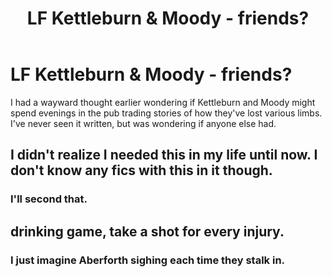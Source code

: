 #+TITLE: LF Kettleburn & Moody - friends?

* LF Kettleburn & Moody - friends?
:PROPERTIES:
:Author: SteamAngel
:Score: 11
:DateUnix: 1497036606.0
:DateShort: 2017-Jun-10
:FlairText: Request
:END:
I had a wayward thought earlier wondering if Kettleburn and Moody might spend evenings in the pub trading stories of how they've lost various limbs. I've never seen it written, but was wondering if anyone else had.


** I didn't realize I needed this in my life until now. I don't know any fics with this in it though.
:PROPERTIES:
:Author: Flye_Autumne
:Score: 9
:DateUnix: 1497037262.0
:DateShort: 2017-Jun-10
:END:

*** I'll second that.
:PROPERTIES:
:Author: AnIndividualist
:Score: 2
:DateUnix: 1497047048.0
:DateShort: 2017-Jun-10
:END:


** drinking game, take a shot for every injury.
:PROPERTIES:
:Author: Archimand
:Score: 5
:DateUnix: 1497045211.0
:DateShort: 2017-Jun-10
:END:

*** I just imagine Aberforth sighing each time they stalk in.
:PROPERTIES:
:Author: zombieqatz
:Score: 6
:DateUnix: 1497064930.0
:DateShort: 2017-Jun-10
:END:
